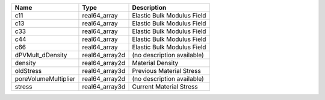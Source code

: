 

==================== ============== ========================== 
Name                 Type           Description                
==================== ============== ========================== 
c11                  real64_array   Elastic Bulk Modulus Field 
c13                  real64_array   Elastic Bulk Modulus Field 
c33                  real64_array   Elastic Bulk Modulus Field 
c44                  real64_array   Elastic Bulk Modulus Field 
c66                  real64_array   Elastic Bulk Modulus Field 
dPVMult_dDensity     real64_array2d (no description available) 
density              real64_array2d Material Density           
oldStress            real64_array3d Previous Material Stress   
poreVolumeMultiplier real64_array2d (no description available) 
stress               real64_array3d Current Material Stress    
==================== ============== ========================== 


